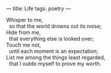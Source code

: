 :PROPERTIES:
:ID:       BD78DEE8-40E7-40EA-B8A5-21EC81897039
:SLUG:     life
:END:
---
title: Life
tags: poetry
---

#+BEGIN_VERSE
Whisper to me,
  so that the world drowns out its noise;
Hide from me,
  that everything else is looked over;
Touch me not,
  until each moment is an expectation;
List me among the things least regarded,
  that I outdo myself to prove my worth.
#+END_VERSE
